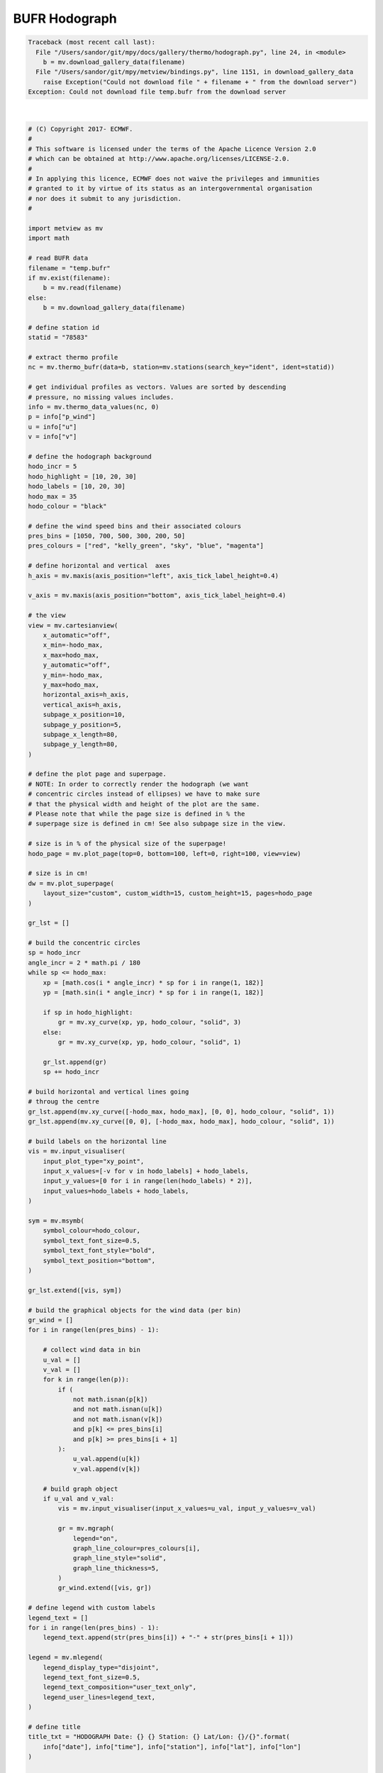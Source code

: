 .. only:: html

    .. note::
        :class: sphx-glr-download-link-note

        Click :ref:`here <sphx_glr_download_auto_examples_thermo_hodograph.py>`     to download the full example code
    .. rst-class:: sphx-glr-example-title

    .. _sphx_glr_auto_examples_thermo_hodograph.py:


BUFR Hodograph
==============================================


.. rst-class:: sphx-glr-script-out


.. code-block:: pytb

    Traceback (most recent call last):
      File "/Users/sandor/git/mpy/docs/gallery/thermo/hodograph.py", line 24, in <module>
        b = mv.download_gallery_data(filename)
      File "/Users/sandor/git/mpy/metview/bindings.py", line 1151, in download_gallery_data
        raise Exception("Could not download file " + filename + " from the download server")
    Exception: Could not download file temp.bufr from the download server






|


.. code-block:: default


    # (C) Copyright 2017- ECMWF.
    #
    # This software is licensed under the terms of the Apache Licence Version 2.0
    # which can be obtained at http://www.apache.org/licenses/LICENSE-2.0.
    #
    # In applying this licence, ECMWF does not waive the privileges and immunities
    # granted to it by virtue of its status as an intergovernmental organisation
    # nor does it submit to any jurisdiction.
    #

    import metview as mv
    import math

    # read BUFR data
    filename = "temp.bufr"
    if mv.exist(filename):
        b = mv.read(filename)
    else:
        b = mv.download_gallery_data(filename)

    # define station id
    statid = "78583"

    # extract thermo profile
    nc = mv.thermo_bufr(data=b, station=mv.stations(search_key="ident", ident=statid))

    # get individual profiles as vectors. Values are sorted by descending
    # pressure, no missing values includes.
    info = mv.thermo_data_values(nc, 0)
    p = info["p_wind"]
    u = info["u"]
    v = info["v"]

    # define the hodograph background
    hodo_incr = 5
    hodo_highlight = [10, 20, 30]
    hodo_labels = [10, 20, 30]
    hodo_max = 35
    hodo_colour = "black"

    # define the wind speed bins and their associated colours
    pres_bins = [1050, 700, 500, 300, 200, 50]
    pres_colours = ["red", "kelly_green", "sky", "blue", "magenta"]

    # define horizontal and vertical  axes
    h_axis = mv.maxis(axis_position="left", axis_tick_label_height=0.4)

    v_axis = mv.maxis(axis_position="bottom", axis_tick_label_height=0.4)

    # the view
    view = mv.cartesianview(
        x_automatic="off",
        x_min=-hodo_max,
        x_max=hodo_max,
        y_automatic="off",
        y_min=-hodo_max,
        y_max=hodo_max,
        horizontal_axis=h_axis,
        vertical_axis=h_axis,
        subpage_x_position=10,
        subpage_y_position=5,
        subpage_x_length=80,
        subpage_y_length=80,
    )

    # define the plot page and superpage.
    # NOTE: In order to correctly render the hodograph (we want
    # concentric circles instead of ellipses) we have to make sure
    # that the physical width and height of the plot are the same.
    # Please note that while the page size is defined in % the
    # superpage size is defined in cm! See also subpage size in the view.

    # size is in % of the physical size of the superpage!
    hodo_page = mv.plot_page(top=0, bottom=100, left=0, right=100, view=view)

    # size is in cm!
    dw = mv.plot_superpage(
        layout_size="custom", custom_width=15, custom_height=15, pages=hodo_page
    )

    gr_lst = []

    # build the concentric circles
    sp = hodo_incr
    angle_incr = 2 * math.pi / 180
    while sp <= hodo_max:
        xp = [math.cos(i * angle_incr) * sp for i in range(1, 182)]
        yp = [math.sin(i * angle_incr) * sp for i in range(1, 182)]

        if sp in hodo_highlight:
            gr = mv.xy_curve(xp, yp, hodo_colour, "solid", 3)
        else:
            gr = mv.xy_curve(xp, yp, hodo_colour, "solid", 1)

        gr_lst.append(gr)
        sp += hodo_incr

    # build horizontal and vertical lines going
    # throug the centre
    gr_lst.append(mv.xy_curve([-hodo_max, hodo_max], [0, 0], hodo_colour, "solid", 1))
    gr_lst.append(mv.xy_curve([0, 0], [-hodo_max, hodo_max], hodo_colour, "solid", 1))

    # build labels on the horizontal line
    vis = mv.input_visualiser(
        input_plot_type="xy_point",
        input_x_values=[-v for v in hodo_labels] + hodo_labels,
        input_y_values=[0 for i in range(len(hodo_labels) * 2)],
        input_values=hodo_labels + hodo_labels,
    )

    sym = mv.msymb(
        symbol_colour=hodo_colour,
        symbol_text_font_size=0.5,
        symbol_text_font_style="bold",
        symbol_text_position="bottom",
    )

    gr_lst.extend([vis, sym])

    # build the graphical objects for the wind data (per bin)
    gr_wind = []
    for i in range(len(pres_bins) - 1):

        # collect wind data in bin
        u_val = []
        v_val = []
        for k in range(len(p)):
            if (
                not math.isnan(p[k])
                and not math.isnan(u[k])
                and not math.isnan(v[k])
                and p[k] <= pres_bins[i]
                and p[k] >= pres_bins[i + 1]
            ):
                u_val.append(u[k])
                v_val.append(v[k])

        # build graph object
        if u_val and v_val:
            vis = mv.input_visualiser(input_x_values=u_val, input_y_values=v_val)

            gr = mv.mgraph(
                legend="on",
                graph_line_colour=pres_colours[i],
                graph_line_style="solid",
                graph_line_thickness=5,
            )
            gr_wind.extend([vis, gr])

    # define legend with custom labels
    legend_text = []
    for i in range(len(pres_bins) - 1):
        legend_text.append(str(pres_bins[i]) + "-" + str(pres_bins[i + 1]))

    legend = mv.mlegend(
        legend_display_type="disjoint",
        legend_text_font_size=0.5,
        legend_text_composition="user_text_only",
        legend_user_lines=legend_text,
    )

    # define title
    title_txt = "HODOGRAPH Date: {} {} Station: {} Lat/Lon: {}/{}".format(
        info["date"], info["time"], info["station"], info["lat"], info["lon"]
    )

    title = mv.mtext(text_lines=title_txt, text_font_size=0.5, text_colour="charcoal")

    # define the output plot file
    mv.setoutput(mv.pdf_output(output_name="hodograph"))

    # generate the plot
    mv.plot(dw, gr_lst, gr_wind, legend, title)


.. _sphx_glr_download_auto_examples_thermo_hodograph.py:


.. only :: html

 .. container:: sphx-glr-footer
    :class: sphx-glr-footer-example



  .. container:: sphx-glr-download sphx-glr-download-python

     :download:`Download Python source code: hodograph.py <hodograph.py>`



  .. container:: sphx-glr-download sphx-glr-download-jupyter

     :download:`Download Jupyter notebook: hodograph.ipynb <hodograph.ipynb>`


.. only:: html

 .. rst-class:: sphx-glr-signature

    `Gallery generated by Sphinx-Gallery <https://sphinx-gallery.github.io>`_
